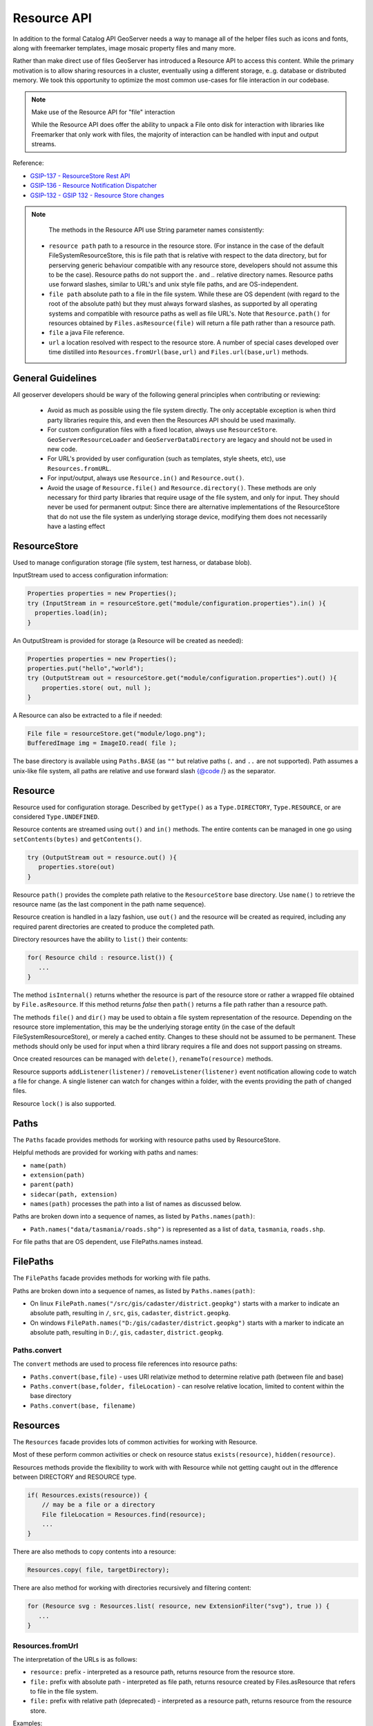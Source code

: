 .. _config_resource:

Resource API
============

In addition to the formal Catalog API GeoServer needs a way to manage all of the helper files such as icons and fonts, along with freemarker templates, image mosaic property files and many more.

Rather than make direct use of files GeoServer has introduced a Resource API to access this content.  While the primary motivation is to allow sharing resources in a cluster, eventually using a different storage, e..g. database or distributed memory. We took this opportunity to optimize the most common use-cases for file interaction in our codebase.

.. note:: Make use of the Resource API for "file" interaction
   
   While the Resource API does offer the ability to unpack a File onto disk for interaction with libraries like Freemarker that only work with files, the majority of interaction can be handled with input and output streams.

Reference:

* `GSIP-137 - ResourceStore Rest API <https://github.com/geoserver/geoserver/wiki/GSIP-137>`__
* `GSIP-136 - Resource Notification Dispatcher <https://github.com/geoserver/geoserver/wiki/GSIP-136>`__
* `GSIP-132 - GSIP 132 - Resource Store changes <https://github.com/geoserver/geoserver/wiki/GSIP-132>`__

.. note::

   The methods in the Resource API use String parameter names consistently:

 * ``resource path`` path to a resource in the resource store. (For instance in the case of the default FileSystemResourceStore, this is file path that is relative with respect to the data directory, but for perserving generic behaviour compatible with any resource store, developers should not assume this to be the case). Resource paths do not support the `.` and `..` relative directory names. Resource paths use forward slashes, similar to URL's and unix style file paths, and are OS-independent.
 * ``file path`` absolute path to a file in the file system. While these are OS dependent (with regard to the root of the absolute path) but they must always forward slashes, as supported by all operating systems and compatible with resource paths as well as file URL's. Note that ``Resource.path()`` for resources obtained by ``Files.asResource(file)`` will return a file path rather than a resource path.  
 * ``file`` a java File reference.  
 * ``url`` a location resolved with respect to the resource store. A number of special cases developed over time distilled into ``Resources.fromUrl(base,url)`` and ``Files.url(base,url)`` methods.  

General Guidelines
------------------

All geoserver developers should be wary of the following general principles when contributing or reviewing:

 * Avoid as much as possible using the file system directly. The only acceptable exception is when third party libraries require this, and even then the Resources API should be used maximally.
 * For custom configuration files with a fixed location, always use ``ResourceStore``. ``GeoServerResourceLoader`` and ``GeoServerDataDirectory`` are legacy and should not be used in new code.
 * For URL's provided by user configuration (such as templates, style sheets, etc), use ``Resources.fromURL``.
 * For input/output, always use ``Resource.in()`` and ``Resource.out()``.
 * Avoid the usage of ``Resource.file()`` and ``Resource.directory()``. These methods are only necessary for third party libraries that require usage of the file system, and only for input.  They should never be used for permanent output: Since there are alternative implementations of the ResourceStore that do not use the file system as underlying storage device, modifying them does not necessarily have a lasting effect

ResourceStore
-------------

Used to manage configuration storage (file system, test harness, or database blob).
 
InputStream used to access configuration information:

.. code-block:: java

  Properties properties = new Properties();
  try (InputStream in = resourceStore.get("module/configuration.properties").in() ){
    properties.load(in);
  }

An OutputStream is provided for storage (a Resource will be created as needed):

.. code-block:: java

   Properties properties = new Properties();
   properties.put("hello","world");
   try (OutputStream out = resourceStore.get("module/configuration.properties").out() ){
       properties.store( out, null );
   }

A Resource can also be extracted to a file if needed:

.. code-block:: java

   File file = resourceStore.get("module/logo.png");
   BufferedImage img = ImageIO.read( file );

The base directory is available using ``Paths.BASE`` (as ``""`` but relative paths (``.`` and
``..`` are not supported). Path assumes a unix-like file system, all paths are relative and use forward slash
{@code /} as the separator.

Resource
--------

Resource used for configuration storage. Described by ``getType()`` as a ``Type.DIRECTORY``, ``Type.RESOURCE``, or are considered ``Type.UNDEFINED``.

Resource contents are streamed using ``out()`` and ``in()`` methods. The entire contents can be managed in one go using ``setContents(bytes)`` and ``getContents()``.

.. code-block:: java

   try (OutputStream out = resource.out() ){
      properties.store(out)
   }

Resource ``path()`` provides the complete path relative to the ``ResourceStore`` base directory. Use ``name()`` to retrieve the resource name (as the last component in the path name sequence).

Resource creation is handled in a lazy fashion, use ``out()`` and the resource will be created as required, including any required parent directories are created to produce the completed path.

Directory resources have the ability to ``list()`` their contents:

.. code-block:: java
   
   for( Resource child : resource.list()) {
      ...    
   }

The method ``isInternal()`` returns whether the resource is part of the resource store or rather a wrapped file obtained by ``File.asResource``. If this method returns `false` then ``path()`` returns a file path rather than a resource path.

The methods ``file()`` and ``dir()`` may be used to obtain a file system representation of the resource. Depending on the resource store implementation, this may be the underlying storage entity (in the case of the default FileSystemResourceStore), or merely a cached entity. Changes to these should not be assumed to be permanent. These methods should only be used for input when a third library requires a file and does not support passing on streams.

Once created resources can be managed with ``delete()``, ``renameTo(resource)`` methods.

Resource supports ``addListener(listener)`` / ``removeListener(listener)`` event notification allowing code to watch a file for change. A single listener can watch for changes within a folder, with the events providing the path of changed files.

Resource ``lock()`` is also supported.

Paths
-----

The ``Paths`` facade provides methods for working with resource paths used by ResourceStore.

Helpful methods are provided for working with paths and names:

* ``name(path)``
* ``extension(path)``
* ``parent(path)``
* ``sidecar(path, extension)``
* ``names(path)`` processes the path into a list of names as discussed below.

Paths are broken down into a sequence of names, as listed by ``Paths.names(path)``:

* ``Path.names("data/tasmania/roads.shp")`` is represented as a list of ``data``, ``tasmania``, ``roads.shp``.

For file paths that are OS dependent, use FilePaths.names instead.

FilePaths
---------

The ``FilePaths`` facade provides methods for working with file paths.

Paths are broken down into a sequence of names, as listed by ``Paths.names(path)``:

* On linux ``FilePath.names("/src/gis/cadaster/district.geopkg")`` starts with a marker to indicate an absolute path, resulting in ``/``, ``src``, ``gis``, ``cadaster``, ``district.geopkg``.
* On windows ``FilePath.names("D:/gis/cadaster/district.geopkg")`` starts with a marker to indicate an absolute path, resulting in ``D:/``, ``gis``, ``cadaster``, ``district.geopkg``.


Paths.convert
^^^^^^^^^^^^^

The ``convert`` methods are used to process file references into resource paths:

* ``Paths.convert(base,file)`` - uses URI relativize method to determine relative path (between file and base)
* ``Paths.convert(base,folder, fileLocation)`` - can resolve relative location, limited to content within the base directory
* ``Paths.convert(base, filename)``

Resources
---------

The ``Resources`` facade provides lots of common activities for working with Resource.

Most of these perform common activities or check on resource status ``exists(resource)``, ``hidden(resource)``.

Resources methods provide the flexibility to work with with Resource while not getting caught out in the dfference between DIRECTORY and RESOURCE type.

.. code-block:: java
    
   if( Resources.exists(resource)) {
       // may be a file or a directory
       File fileLocation = Resources.find(resource);
       ...
   }

There are also methods to copy contents into a resource:

.. code-block:: java

   Resources.copy( file, targetDirectory);

There are also method for working with directories recursively and filtering content:

.. code-block:: java
   
   for (Resource svg : Resources.list( resource, new ExtensionFilter("svg"), true )) {
      ...    
   }

Resources.fromUrl
^^^^^^^^^^^^^^^^^

The interpretation of the URLs is as follows:

* ``resource:`` prefix - interpreted as a resource path, returns resource from the resource store.
* ``file:`` prefix with absolute path - interpreted as file path, returns resource created by Files.asResource that refers to file in the file system.
* ``file:`` prefix with relative path (deprecated) - interpreted as a resource path, returns resource from the resource store.

Examples:

* ``Resources.fromURL( baseDirectory, "resource:images/image.png")`` - resource path
* ``Resources.fromURL( baseDirectory, "file:images/image.png")`` - resource path (deprecated)
* ``Resources.fromURL( null, "/src/gis/cadaster/district.geopgk")`` - absolute file path (linux)
* ``Resources.fromURL( baseDirectory, "D:\\gis\\cadaster\\district.geopkg")`` - absolute file path (windows)
* ``Resources.fromURL( baseDirectory, "file:///D:/gis/cadaster/district.geopkg")`` - absolute file url (windows)
* ``Resources.fromURL( baseDirectory, "ftp://veftp.gsfc.nasa.gov/bluemarble/")`` - null (external reference)

Files
-----

The ``Files`` facade provides methods for working with file objects, and one method of critical importace to the Resource API.

The ``Files.asResource(file)`` method creates a ``ResourceAdapter`` wrapper around an absolute file location. Allows the use of Resource API when working with content outside of the data directory.

Files.url
^^^^^^^^^

The other key method is ``Files.url( baseDirectory, url)`` which is used to look up files based on a user provided URL (or path).
This method is deprecated because resources should always be used over files.

* ``Files.fromURL( null, "resource:styles/logo.svg")`` - internal url format restricted to data directory content
* ``Files.fromURL( null, "/src/gis/cadaster/district.geopgk")`` - absolute file path (linux)
* ``Files.fromURL( baseDirectory, "D:\\gis\\cadaster\\district.geopkg")`` - absolute file path (windows)
* ``Files.fromURL( baseDirectory, "file:///D:/gis/cadaster/district.geopkg")`` - absolute file url (windows)
* ``Files.fromURL( baseDirectory, "ftp://veftp.gsfc.nasa.gov/bluemarble/")`` - null (external reference ignored as we cannot determine a file)
* ``Files.fromURL( baseDirectory, "sde://user:pass@server:port")`` - null (custom strings are ignored as we cannot determine a file)


GeoServerDataDirectory
----------------------

``GeoServerDataDirectory`` is a special ``ResourceStore`` allowing the use of catalog configuration objects to act
as a reference point (rather than having to remember the structure of the data directory).

.. code-block:: java
   
   Resource icon = dataDirectory.get( workspaceInfo, "airports.svg");

``GeoServerDataDirectory`` has plenty of methods that still provide direct file access, internally however they are implemented using the Resource API.

.. code-block:: java

   public File findDataRoot() throws IOException {
       Resource directory = get("data");
       return Resources.directory(directory);
   }

GeoServerResourceLoader
-----------------------

The class ``GeoServerResourceLoader`` operates as a facade mimicking some of the early file based
interaction in our codebase to help during the migration to the ``ResourceStore`` API.

The use of ``location`` parameters here can reference a relative location in the data directory, or an absolute file location on disk.

Each method here can be expressed using the utility classes:

.. code-block:: java

   // Using GeoServerResourceLoader to work with local file
   File configuration = loader.createFile(location);
   try (OutputStream out = new FileOutputStream(configuration)) {
       xstream.toXML(ogrConfiguration, out);
   }
   
   // Using Paths and Resources to work with local file
   Resource resource = resources.get(Paths.convert(location));
   File configuration = Resources.createNewFile(resource);
   try (OutputStream out = new FileOutputStream(configuration)) {
     xstream.toXML(ogrConfiguration, out);
   }
   
   // Using Resource directly to work in clustered environment
   Resource resource = resourceStore.get(Paths.convert(location));
   try (OutputStream out = resource.out()) {
     xstream.toXML(ogrConfiguration, out);
   }
